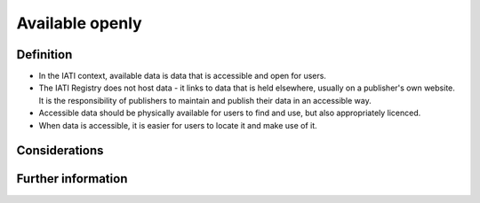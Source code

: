 Available openly
================

Definition
----------

* In the IATI context, available data is data that is accessible and open for users.
* The IATI Registry does not host data - it links to data that is held elsewhere, usually on a publisher's own website. It is the responsibility of publishers to maintain and publish their data in an accessible way.
* Accessible data should be physically available for users to find and use, but also appropriately licenced.
* When data is accessible, it is easier for users to locate it and make use of it. 


Considerations
--------------



Further information
-------------------



